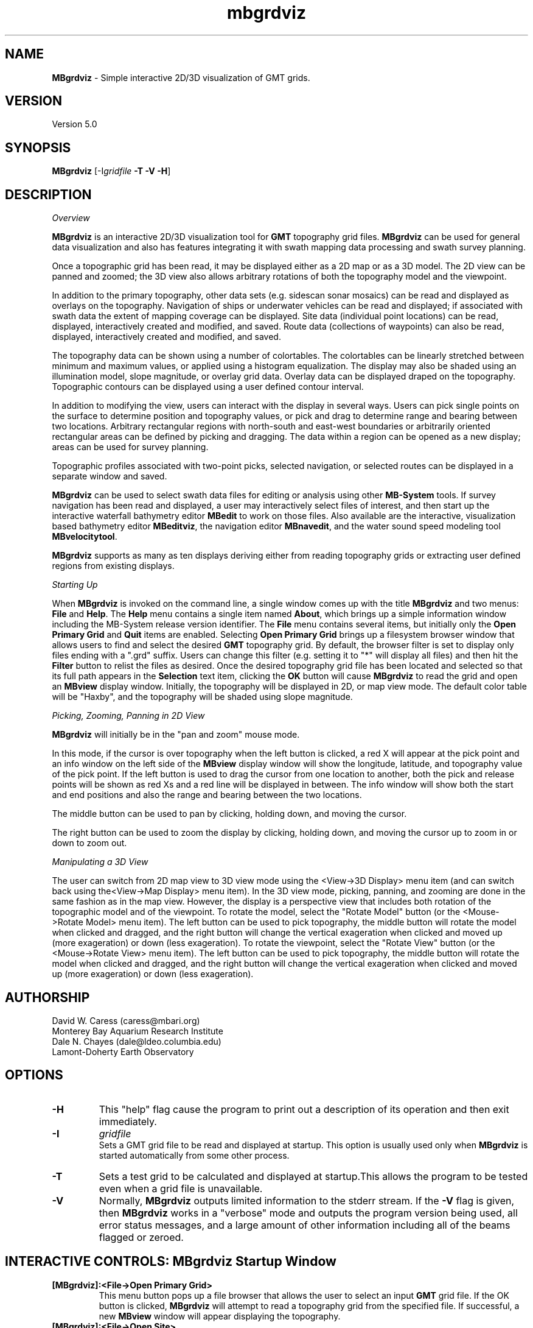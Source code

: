 .TH mbgrdviz 1 "16 August 2013" "MB-System 5.0" "MB-System 5.0"
.SH NAME
\fBMBgrdviz\fP \- Simple interactive 2D/3D visualization of GMT grids.

.SH VERSION
Version 5.0

.SH SYNOPSIS
\fBMBgrdviz\fP [-I\fIgridfile\fP \fB\-T \-V \-H\fP]

.SH DESCRIPTION

\fIOverview\fP

\fBMBgrdviz\fP is an interactive 2D/3D visualization tool for \fBGMT\fP topography
grid files. \fBMBgrdviz\fP can be used for general data visualization and also has features
integrating it with swath mapping data processing and swath survey planning.

Once a topographic grid has been read, it may be displayed either as a 2D map or as
a 3D model. The 2D view can be panned and zoomed; the 3D view also allows arbitrary
rotations of both the topography model and the viewpoint.

In addition to the primary topography, other data sets (e.g. sidescan sonar
mosaics) can be read and displayed as overlays on the topography. Navigation
of ships or underwater vehicles can be read and displayed; if associated with
swath data the extent of mapping coverage can be displayed. Site data (individual
point locations) can be read, displayed, interactively created and modified, and
saved. Route data (collections of waypoints) can also be read, displayed,
interactively created and modified, and saved.

The topography data can be shown using a number of colortables. The colortables can
be linearly stretched between minimum and maximum values, or applied using
a histogram equalization. The display may also be shaded using an
illumination model, slope magnitude, or overlay grid data. Overlay data
can be displayed draped on the topography. Topographic
contours can be displayed using a user defined contour interval.

In addition to modifying the view, users can interact with the display in
several ways. Users can pick single points on the surface to determine position
and topography values, or pick and drag to determine range and bearing between
two locations. Arbitrary rectangular regions with north-south and east-west boundaries or
arbitrarily oriented rectangular areas can be defined by picking and dragging.
The data within a region can be opened as a new display; areas can be used
for survey planning.

Topographic profiles associated with two-point picks, selected navigation, or
selected routes can be displayed in a separate window and saved.

\fBMBgrdviz\fP can be used to select swath data files for editing or analysis
using other \fBMB-System\fP tools. If survey navigation has been read and
displayed, a user may interactively select files of interest, and then start up
the interactive waterfall bathymetry editor \fBMBedit\fP to work on those files.
Also available are the interactive, visualization based bathymetry editor
\fBMBeditviz\fP, the navigation editor \fBMBnavedit\fP, and the water sound
speed modeling tool \fBMBvelocitytool\fP.

\fBMBgrdviz\fP supports as many as ten displays deriving either from reading
topography grids or extracting user defined regions from existing displays.

\fIStarting Up\fP

When \fBMBgrdviz\fP is invoked on the command line, a single window comes up with
the title \fBMBgrdviz\fP and two menus: \fBFile\fP and \fBHelp\fP. The \fBHelp\fP
menu contains a single item named \fBAbout\fP, which brings up a simple
information window including the MB-System release version identifier.
The \fBFile\fP menu contains several items, but initially only the \fBOpen Primary
Grid\fP and \fBQuit\fP items are enabled. Selecting \fBOpen Primary Grid\fP brings
up a filesystem browser window that allows users to find and select the desired
\fBGMT\fP topography grid. By default, the browser filter is set to display only
files ending with a ".grd" suffix. Users can change this filter (e.g. setting it
to "*" will display all files) and then hit the \fBFilter\fP button to relist the
files as desired. Once the desired topography grid file has been located and
selected so that its full path appears in the \fBSelection\fP text item, clicking
the \fBOK\fP button will cause \fBMBgrdviz\fP to read the grid and open an \fBMBview\fP
display window. Initially, the topography will be displayed in 2D, or map view mode.
The default color table will be "Haxby", and the topography will be shaded using slope magnitude.

\fIPicking, Zooming, Panning in 2D View\fP

\fBMBgrdviz\fP will initially be in the "pan and zoom" mouse mode.

In this mode, if the cursor is over
topography when the left button is clicked, a red X will appear at the
pick point and an info window on the left side of the \fBMBview\fP display window
will show the longitude, latitude, and topography value of the pick point.
If the left button is used to drag the cursor from one location to another, both
the pick and release points will be shown as red Xs and a red line will be displayed
in between. The info window will show both the start and end positions and also the
range and bearing between the two locations.

The middle button can be used to pan by clicking, holding down, and moving the cursor.

The right button can be used to zoom the display by clicking, holding down,
and moving the cursor up to zoom in or down to zoom out.

\fIManipulating a 3D View\fP

The user can switch from 2D map view to 3D view mode using the <View->3D Display> menu item
(and can switch back using the<View->Map Display> menu item). In the 3D view mode, picking,
panning, and zooming are done in the same fashion as in the map view. However, the
display is a perspective view that includes both rotation of the topographic model and
of the viewpoint. To rotate the model, select the "Rotate Model" button (or the <Mouse->Rotate Model>
menu item). The left button can be used to pick topography, the middle button will rotate the model
when clicked and dragged, and the right button will change the vertical exageration when
clicked and moved up (more exageration) or down (less exageration). To rotate the viewpoint,
select the "Rotate View" button (or the <Mouse->Rotate View>
menu item). The left button can be used to pick topography, the middle button will rotate the model
when clicked and dragged, and the right button will change the vertical exageration when
clicked and moved up (more exageration) or down (less exageration).

.SH AUTHORSHIP
David W. Caress (caress@mbari.org)
.br
  Monterey Bay Aquarium Research Institute
.br
Dale N. Chayes (dale@ldeo.columbia.edu)
.br
  Lamont-Doherty Earth Observatory

.SH OPTIONS
.TP
.B \-H
This "help" flag cause the program to print out a description
of its operation and then exit immediately.
.TP
.B \-I
\fIgridfile\fP
.br
Sets a GMT grid file to be read and displayed at startup.
This option is usually used only when \fBMBgrdviz\fP is started
automatically from some other process.
.TP
.B \-T
Sets a test grid to be calculated and displayed at startup.This
allows the program to be tested even when a grid file is
unavailable.
.TP
.B \-V
Normally, \fBMBgrdviz\fP outputs limited information to the stderr stream.
If the \fB\-V\fP flag is given, then \fBMBgrdviz\fP works in a "verbose" mode and
outputs the program version being used, all error status messages,
and a large amount of other information including all of the
beams flagged or zeroed.

.SH INTERACTIVE CONTROLS: MBgrdviz Startup Window
.TP
.B [MBgrdviz]:<File->Open Primary Grid>
This menu button pops up a file browser that allows the user to
select an input \fBGMT\fP grid file. If the OK button is clicked, \fBMBgrdviz\fP will
attempt to read a topography grid from the specified file. If successful,
a new \fBMBview\fP window will appear displaying the topography.
.TP
.B [MBgrdviz]:<File->Open Site>
This menu button pops up a file browser that allows the user to
select an input site file. A site file specifies one or more
individual locations that can be displayed and interactively moved.
Site files are text with each line delineating a single site with
white space delimited columns
.TP
.B [MBgrdviz]:<File->Open Route>
.TP
.B [MBgrdviz]:<File->Open Navigation>
.TP
.B [MBgrdviz]:<File->Open Swath>
.TP
.B [MBgrdviz]:<File->Save Site>
.TP
.B [MBgrdviz]:<File->Save Route>
.TP
.B [MBgrdviz]:<File->Quit>
This button causes the program to exit (mostly) gracefully.
.TP
.B [MBgrdviz]:<Help->About>
This button causes the program to bring up a dialog showing the
program's name, version, and authors.

.SH INTERACTIVE CONTROLS: MBview Main Window
.TP
.B [MBview]:<View->Map Display>
.TP
.B [MBview]:<View->3D Display>
.TP
.B [MBview]:<View->Topography>
.TP
.B [MBview]:<View->Topography Slope>
.TP
.B [MBview]:<View->Overlay>
.TP
.B [MBview]:<View->No Shading>
.TP
.B [MBview]:<View->Shading by Illumination>
.TP
.B [MBview]:<View->Shading by Slope>
.TP
.B [MBview]:<View->Shading by Overlay>
.TP
.B [MBview]:<View->Topography Contours>
.TP
.B [MBview]:<View->Sites>
.TP
.B [MBview]:<View->Routes>
.TP
.B [MBview]:<View->Navigation>
.TP
.B [MBview]:<View->Draped Navigation>
.TP
.B [MBview]:<View->Haxby Colortable>
.TP
.B [MBview]:<View->Bright Rainbow Colortable>
.TP
.B [MBview]:<View->Muted Rainbow Colortable>
.TP
.B [MBview]:<View->Grayscale Colortable>
.TP
.B [MBview]:<View->Flat Gray Colortable>
.TP
.B [MBview]:<View->Sealevel Colortable>
.TP
.B [MBview]:<Controls->Colors and Contours>
.TP
.B [MBview]:<Controls->2D Controls>
.TP
.B [MBview]:<Controls->3D Controls>
.TP
.B [MBview]:<Controls->Shading>
.TP
.B [MBview]:<Controls->Resolution>
.TP
.B [MBview]:<Controls->Projections>
.TP
.B [MBview]:<Controls->Site List>
.TP
.B [MBview]:<Controls->Route List>
.TP
.B [MBview]:<Controls->Navigation List>
.TP
.B [MBview]:<Mouse->Full>
.TP
.B [MBview]:<Mouse->Reset>
.TP
.B [MBview]:<Mouse->Clear>
.TP
.B [MBview]:<Mouse->Pan and Zoom>
.TP
.B [MBview]:<Mouse->Rotate Model>
.TP
.B [MBview]:<Mouse->Rotate View>
.TP
.B [MBview]:<Mouse->Shading>
.TP
.B [MBview]:<Mouse->Pick Area>
.TP
.B [MBview]:<Mouse->Edit Sites>
.TP
.B [MBview]:<Mouse->Edit Routes>
.TP
.B [MBview]:<Mouse->Pick Nav>
.TP
.B [MBview]:<Action->About MBview...>
.TP
.B [MBview]:<Action->Open Overlay Grid>
.TP
.B [MBview]:<Action->Open Site File>
.TP
.B [MBview]:<Action->Open Route File>
.TP
.B [MBview]:<Action->Open Navigation>
.TP
.B [MBview]:<Action->Open Swath File>
.TP
.B [MBview]:<Action->Save Site File>
.TP
.B [MBview]:<Action->Save Route File>
.TP
.B [MBview]:<Action->Save Route as Winfrog PTS File>
.TP
.B [MBview]:<Action->Save Route as Winfrog WPT File>
.TP
.B [MBview]:<Action->Save Route as Degrees + Decimal Minutes File>
.TP
.B [MBview]:<Action->Save Route as Hypack LNW File>
.TP
.B [MBview]:<Action->Save Profile File>
.TP
.B [MBview]:<Action->Open Selected Nav in MBedit>
.TP
B [MBview]:<Action->Open Selected Nav in MBeditviz>
.TP
B [MBview]:<Action->Open Selected Nav in MBnavedit>
.TP
B [MBview]:<Action->Open Selected Nav in MBvelocitytool>
.TP
.B [MBview]:<Action->Open Region as New View>
.TP
.B [MBview]:<Action->Generate Survey Route from Area>
.TP
.B [MBview]:<Dismiss->Dismiss>
.TP
.B [MBview]:<Full>
.TP
.B [MBview]:<Reset>
.TP
.B [MBview]:<Clear>
.TP
.B [MBview]:<Pan and Zoom>
.TP
.B [MBview]:<Rotate Model>
.TP
.B [MBview]:<Rotate View>
.TP
.B [MBview]:<Shading>
.TP
.B [MBview]:<Pick Area>
.TP
.B [MBview]:<Edit Sites>
.TP
.B [MBview]:<Edit Routes>
.TP
.B [MBview]:<Pick Nav>

.SH INTERACTIVE CONTROLS: MBview Colors and Contours Window
.TP
.B [Colors and Contours]:{Data Color Bounds}"Minimum"
.TP
.B [Colors and Contours]:{Data Color Bounds}"Maximum"
.TP
.B [Colors and Contours]:{Data Color Bounds}<<Cold-to-Hot><Hot-to-Cold>>
.TP
.B [Colors and Contours]:"Data Contour Interval"
.TP
.B [Colors and Contours]:{Data Slope Color Bounds}"Minimum"
.TP
.B [Colors and Contours]:{Data Slope Color Bounds}"Maximum"
.TP
.B [Colors and Contours]:{Data Slope Color Bounds}<<Cold-to-Hot><Hot-to-Cold>>
.TP
.B [Colors and Contours]:{Overlay Color Bounds}"Minimum"
.TP
.B [Colors and Contours]:{Overlay Color Bounds}"Maximum"
.TP
.B [Colors and Contours]:{Overlay Color Bounds}<<Cold-to-Hot><Hot-to-Cold>>
.TP
.B [Colors and Contours]:<Apply>
.TP
.B [Colors and Contours]:<Dismiss>

.SH INTERACTIVE CONTROLS: MBview Colors and Contours Window
.TP
.B [2D Parameters]:{View Offset}"X"
.TP
.B [2D Parameters]:{View Offset}"Y"
.TP
.B [2D Parameters]:{View Offset}"Zoom"
.TP
.B [2D Parameters]:<Apply>
.TP
.B [2D Parameters]:<Dismiss>

.SH INTERACTIVE CONTROLS: MBview Colors and Contours Window
.TP
.B [3D Parameters]:{Model Orientation & Zoom}"Azimuth"
.TP
.B [3D Parameters]:{Model Orientation & Zoom}"Elevation"
.TP
.B [3D Parameters]:{Model Orientation & Zoom}"Zoom"
.TP
.B [3D Parameters]:{View Orientation & Zoom}"Azimuth"
.TP
.B [3D Parameters]:{View Orientation & Zoom}"Elevation"
.B [3D Parameters]:{View Orientation & Zoom}"Zoom"
.TP
.B [3D Parameters]:"Vertical Exageration"
.TP
.B [3D Parameters]:{Pan}"X"
.TP
.B [3D Parameters]:{Pan}"Y"
.TP
.B [3D Parameters]:<Apply>
.TP
.B [2D Parameters]:<Dismiss>

.SH INTERACTIVE CONTROLS: MBview Colors and Contours Window
.TP
.B [Shading Parameters]:{Shading by Illumination}"Amplitude"
.TP
.B [Shading Parameters]:{Shading by Illumination}"Azimuth"
.TP
.B [Shading Parameters]:{Shading by Illumination}"Elevation"
.TP
.B [Shading Parameters]:{Shading by Slope}"Amplitude"
.TP
.B [Shading Parameters]:{Shading by Overlay}"Amplitude"
.TP
.B [Shading Parameters]:{Shading by Overlay}"Center"
.TP
.B [Shading Parameters]:{Shading by Overlay}<<Cold-to-Hot><Hot-to-Cold>>
.TP
.B [Shading Parameters]:<Apply>
.TP
.B [Shading Parameters]:<Dismiss>

.SH INTERACTIVE CONTROLS: MBview Colors and Contours Window
.TP
.B [Rendering Resolution]:<Dismiss>
.TP
.B [Rendering Resolution]:==Low Resolution Dimension==
.TP
.B [Rendering Resolution]:==High Resolution Dimension==
.TP
.B [Rendering Resolution]:<Dismiss>
.TP
.B [Rendering Resolution]:<Dismiss>

.SH INTERACTIVE CONTROLS: MBview Colors and Contours Window
.TP
.B [Projections]:{Display Projection}<<Geographic><UTM><Spheroid>>
.TP
.B [Projections]:<Dismiss>

.SH INTERACTIVE CONTROLS: MBview Colors and Contours Window
.TP
.B [Site List]:|Site List|
.TP
.B [Site List]:<Delete Selected Sites>
.TP
.B [Site List]:<Dismiss>

.SH INTERACTIVE CONTROLS: MBview Colors and Contours Window
.TP
.B [Route List]:|Route List|
.TP
.B [Route List]:<Delete Selected Routes>
.TP
.B [Route List]:<Dismiss>

.SH INTERACTIVE CONTROLS: MBview Colors and Contours Window
.TP
.B [Navigation List]:|Navigation List|
.TP
.B [Navigation List]:<Delete Selected Navigation>
.TP
.B [Navigation List]:<Dismiss>

.SH MOUSE ACTIONS

.SH KEYBOARD ACTIONS

.SH MBGRDVIZ ROUTE FILES

.SH MBGRDVIZ SITE FILES

.SH SEE ALSO
\fBmbsystem\fP(1)

.SH BUGS
This program is not done, nor is it adequately documented.

